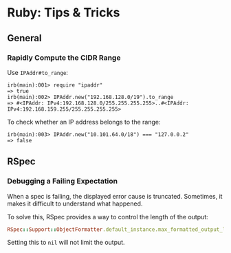 * Ruby: Tips & Tricks
:PROPERTIES:
:CUSTOM_ID: page.title
:END:

** General

*** Rapidly Compute the CIDR Range
:PROPERTIES:
:CUSTOM_ID: rapidly-compute-the-cidr-range
:END:
Use =IPAddr#to_range=:

#+begin_example
irb(main):001> require "ipaddr"
=> true
irb(main):002> IPAddr.new("192.168.128.0/19").to_range
=> #<IPAddr: IPv4:192.168.128.0/255.255.255.255>..#<IPAddr: IPv4:192.168.159.255/255.255.255.255>
#+end_example

To check whether an IP address belongs to the range:

#+begin_example
irb(main):003> IPAddr.new("10.101.64.0/18") === "127.0.0.2"
=> false
#+end_example

** RSpec

*** Debugging a Failing Expectation

When a spec is failing, the displayed error cause is
truncated. Sometimes, it makes it difficult to understand what
happened.

To solve this, RSpec provides a way to control the length of the
output:

#+begin_src ruby
  RSpec::Support::ObjectFormatter.default_instance.max_formatted_output_length = 2000
#+end_src

Setting this to =nil= will not limit the output.

